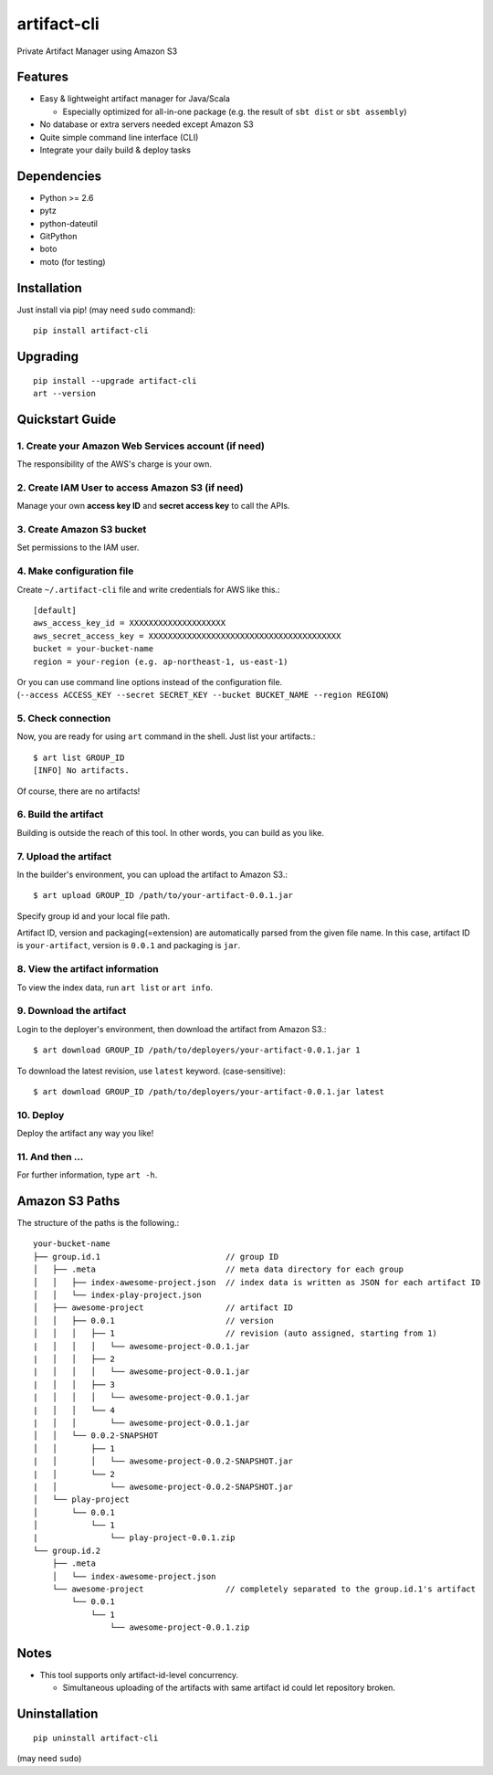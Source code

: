 ============
artifact-cli
============

Private Artifact Manager using Amazon S3

.. image:: https://badge.fury.io/py/artifact-cli.svg
   :target: http://badge.fury.io/py/artifact-cli
   :alt: PyPI version

.. image:: https://travis-ci.org/mogproject/artifact-cli.svg?branch=master
   :target: https://travis-ci.org/mogproject/artifact-cli
   :alt: Build Status


.. image:: https://coveralls.io/repos/mogproject/artifact-cli/badge.png?branch=master
   :target: https://coveralls.io/r/mogproject/artifact-cli?branch=master
   :alt: Coverage Status

.. image:: https://img.shields.io/badge/license-Apache%202.0-blue.svg
   :target: http://choosealicense.com/licenses/apache-2.0/
   :alt: License

.. image:: https://badge.waffle.io/mogproject/artifact-cli.svg?label=ready&title=Ready
   :target: https://waffle.io/mogproject/artifact-cli
   :alt: 'Stories in Ready' 

--------
Features
--------

* Easy & lightweight artifact manager for Java/Scala

  * Especially optimized for all-in-one package (e.g. the result of ``sbt dist`` or ``sbt assembly``)

* No database or extra servers needed except Amazon S3
* Quite simple command line interface (CLI)
* Integrate your daily build & deploy tasks

------------
Dependencies
------------

* Python >= 2.6
* pytz
* python-dateutil
* GitPython
* boto
* moto (for testing)

------------
Installation
------------

Just install via pip! (may need ``sudo`` command)::

    pip install artifact-cli

---------
Upgrading
---------

::

    pip install --upgrade artifact-cli
    art --version

----------------
Quickstart Guide
----------------

1. Create your Amazon Web Services account (if need)
----------------------------------------------------

The responsibility of the AWS's charge is your own.

2. Create IAM User to access Amazon S3 (if need)
------------------------------------------------

Manage your own **access key ID** and **secret access key** to call the APIs.

3. Create Amazon S3 bucket
--------------------------

Set permissions to the IAM user.

4. Make configuration file
--------------------------

Create ``~/.artifact-cli`` file and write credentials for AWS like this.::

    [default]
    aws_access_key_id = XXXXXXXXXXXXXXXXXXXX
    aws_secret_access_key = XXXXXXXXXXXXXXXXXXXXXXXXXXXXXXXXXXXXXXXX
    bucket = your-bucket-name
    region = your-region (e.g. ap-northeast-1, us-east-1)

| Or you can use command line options instead of the configuration file.  
| (``--access ACCESS_KEY --secret SECRET_KEY --bucket BUCKET_NAME --region REGION``)

5. Check connection
-------------------

Now, you are ready for using ``art`` command in the shell.  
Just list your artifacts.::

    $ art list GROUP_ID
    [INFO] No artifacts.

Of course, there are no artifacts!

6. Build the artifact
---------------------

Building is outside the reach of this tool.  
In other words, you can build as you like.

7. Upload the artifact
----------------------

In the builder's environment, you can upload the artifact to Amazon S3.::

    $ art upload GROUP_ID /path/to/your-artifact-0.0.1.jar

Specify group id and your local file path.

Artifact ID, version and packaging(=extension) are automatically parsed from the given file name.  
In this case, artifact ID is ``your-artifact``, version is ``0.0.1`` and packaging is ``jar``.

8. View the artifact information
--------------------------------

To view the index data, run ``art list`` or ``art info``.

9. Download the artifact
------------------------

Login to the deployer's environment, then download the artifact from Amazon S3.::

    $ art download GROUP_ID /path/to/deployers/your-artifact-0.0.1.jar 1

To download the latest revision, use ``latest`` keyword. (case-sensitive)::

    $ art download GROUP_ID /path/to/deployers/your-artifact-0.0.1.jar latest

10. Deploy
---------

Deploy the artifact any way you like!

11. And then ...
----------------

For further information, type ``art -h``.

---------------
Amazon S3 Paths
---------------

The structure of the paths is the following.::

    your-bucket-name
    ├── group.id.1                          // group ID
    │   ├── .meta                           // meta data directory for each group
    │   │   ├── index-awesome-project.json  // index data is written as JSON for each artifact ID
    │   │   └── index-play-project.json
    │   ├── awesome-project                 // artifact ID
    │   │   ├── 0.0.1                       // version
    │   │   │   ├── 1                       // revision (auto assigned, starting from 1)
    |   │   │   │   └── awesome-project-0.0.1.jar
    |   │   │   ├── 2
    |   │   │   │   └── awesome-project-0.0.1.jar
    |   │   │   ├── 3
    |   │   │   │   └── awesome-project-0.0.1.jar
    |   │   │   └── 4
    |   │   │       └── awesome-project-0.0.1.jar
    │   │   └── 0.0.2-SNAPSHOT
    │   │       ├── 1
    |   │       │   └── awesome-project-0.0.2-SNAPSHOT.jar
    |   │       └── 2
    |   │           └── awesome-project-0.0.2-SNAPSHOT.jar
    │   └── play-project
    │       └── 0.0.1
    │           └── 1
    |               └── play-project-0.0.1.zip
    └── group.id.2
        ├── .meta
        │   └── index-awesome-project.json 
        └── awesome-project                 // completely separated to the group.id.1's artifact
            └── 0.0.1
                └── 1
                    └── awesome-project-0.0.1.zip

-----
Notes
-----

* This tool supports only artifact-id-level concurrency.

  * Simultaneous uploading of the artifacts with same artifact id could let repository broken.


--------------
Uninstallation
--------------

::

    pip uninstall artifact-cli

(may need ``sudo``)

